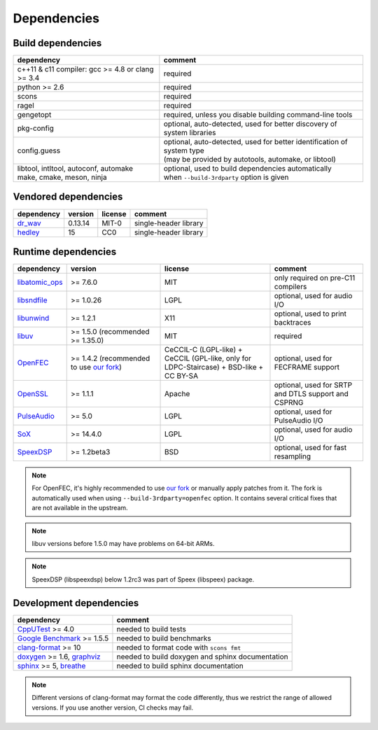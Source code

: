 Dependencies
************

Build dependencies
==================

.. list-table::

   * - **dependency**
     - **comment**

   * - c++11 & c11 compiler: gcc >= 4.8 or clang >= 3.4
     - required

   * - python >= 2.6
     - required

   * - scons
     - required

   * - ragel
     - required

   * - gengetopt
     - required, unless you disable building command-line tools

   * - pkg-config
     - optional, auto-detected, used for better discovery of system libraries

   * - config.guess
     - | optional, auto-detected, used for better identification of system type
       | (may be provided by autotools, automake, or libtool)

   * - | libtool, intltool, autoconf, automake
       | make, cmake, meson, ninja
     - | optional, used to build dependencies automatically
       | when ``--build-3rdparty`` option is given

Vendored dependencies
=====================

.. list-table::

   * - **dependency**
     - **version**
     - **license**
     - **comment**

   * - `dr_wav <https://github.com/mackron/dr_libs/blob/master/dr_wav.h/>`_
     - 0.13.14
     - MIT-0
     - single-header library

   * - `hedley <https://nemequ.github.io/hedley/>`_
     - 15
     - CC0
     - single-header library

Runtime dependencies
====================

.. list-table::
   :widths: 10 25 30 25

   * - **dependency**
     - **version**
     - **license**
     - **comment**

   * - `libatomic_ops <https://github.com/ivmai/libatomic_ops/>`_
     - >= 7.6.0
     - MIT
     - only required on pre-C11 compilers

   * - `libsndfile <https://libsndfile.github.io/libsndfile/>`_
     - >= 1.0.26
     - LGPL
     - optional, used for audio I/O

   * - `libunwind <https://www.nongnu.org/libunwind/>`_
     - >= 1.2.1
     - X11
     - optional, used to print backtraces

   * - `libuv <https://libuv.org>`_
     - >= 1.5.0 (recommended >= 1.35.0)
     - MIT
     - required

   * - `OpenFEC <https://openfec.inrialpes.fr>`_
     - >= 1.4.2 (recommended to use `our fork <https://github.com/roc-streaming/openfec>`_)
     - CeCCIL-C (LGPL-like) + CeCCIL (GPL-like, only for LDPC-Staircase) + BSD-like + CC BY-SA
     - optional, used for FECFRAME support

   * - `OpenSSL <https://www.openssl.org/>`_
     - >= 1.1.1
     - Apache
     - optional, used for SRTP and DTLS support and CSPRNG

   * - `PulseAudio <https://www.freedesktop.org/wiki/Software/PulseAudio/>`_
     - >= 5.0
     - LGPL
     - optional, used for PulseAudio I/O

   * - `SoX <https://sox.sourceforge.net>`_
     - >= 14.4.0
     - LGPL
     - optional, used for audio I/O

   * - `SpeexDSP <https://github.com/xiph/speexdsp>`_
     - >= 1.2beta3
     - BSD
     - optional, used for fast resampling

.. note::

   For OpenFEC, it's highly recommended to use `our fork <https://github.com/roc-streaming/openfec>`_ or manually apply patches from it. The fork is automatically used when using ``--build-3rdparty=openfec`` option. It contains several critical fixes that are not available in the upstream.

.. note::

   libuv versions before 1.5.0 may have problems on 64-bit ARMs.

.. note::

   SpeexDSP (libspeexdsp) below 1.2rc3 was part of Speex (libspeex) package.

Development dependencies
========================

.. list-table::

   * - **dependency**
     - **comment**

   * - `CppUTest <http://cpputest.github.io>`_ >= 4.0
     - needed to build tests

   * - `Google Benchmark <https://github.com/google/benchmark>`_ >= 1.5.5
     - needed to build benchmarks

   * - `clang-format <https://clang.llvm.org/docs/ClangFormat.html>`_ >= 10
     - needed to format code with ``scons fmt``

   * - `doxygen <https://www.doxygen.nl/>`_ >= 1.6, `graphviz <https://graphviz.gitlab.io/>`_
     - needed to build doxygen and sphinx documentation

   * - `sphinx <https://www.sphinx-doc.org/>`_ >= 5, `breathe <https://github.com/michaeljones/breathe>`_
     - needed to build sphinx documentation

.. note::

   Different versions of clang-format may format the code differently, thus we restrict the range of allowed versions. If you use another version, CI checks may fail.
